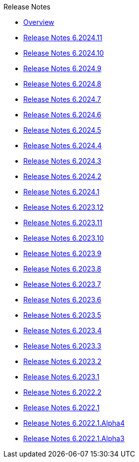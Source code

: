 .Release Notes
* xref:Release Notes/Overview.adoc[Overview]
* xref:Release Notes/Release Notes 6.2024.11.adoc[Release Notes 6.2024.11]
* xref:Release Notes/Release Notes 6.2024.10.adoc[Release Notes 6.2024.10]
* xref:Release Notes/Release Notes 6.2024.9.adoc[Release Notes 6.2024.9]
* xref:Release Notes/Release Notes 6.2024.8.adoc[Release Notes 6.2024.8]
* xref:Release Notes/Release Notes 6.2024.7.adoc[Release Notes 6.2024.7]
* xref:Release Notes/Release Notes 6.2024.6.adoc[Release Notes 6.2024.6]
* xref:Release Notes/Release Notes 6.2024.5.adoc[Release Notes 6.2024.5]
* xref:Release Notes/Release Notes 6.2024.4.adoc[Release Notes 6.2024.4]
* xref:Release Notes/Release Notes 6.2024.3.adoc[Release Notes 6.2024.3]
* xref:Release Notes/Release Notes 6.2024.2.adoc[Release Notes 6.2024.2]
* xref:Release Notes/Release Notes 6.2024.1.adoc[Release Notes 6.2024.1]
* xref:Release Notes/Release Notes 6.2023.12.adoc[Release Notes 6.2023.12]
* xref:Release Notes/Release Notes 6.2023.11.adoc[Release Notes 6.2023.11]
* xref:Release Notes/Release Notes 6.2023.10.adoc[Release Notes 6.2023.10]
* xref:Release Notes/Release Notes 6.2023.9.adoc[Release Notes 6.2023.9]
* xref:Release Notes/Release Notes 6.2023.8.adoc[Release Notes 6.2023.8]
* xref:Release Notes/Release Notes 6.2023.7.adoc[Release Notes 6.2023.7]
* xref:Release Notes/Release Notes 6.2023.6.adoc[Release Notes 6.2023.6]
* xref:Release Notes/Release Notes 6.2023.5.adoc[Release Notes 6.2023.5]
* xref:Release Notes/Release Notes 6.2023.4.adoc[Release Notes 6.2023.4]
* xref:Release Notes/Release Notes 6.2023.3.adoc[Release Notes 6.2023.3]
* xref:Release Notes/Release Notes 6.2023.2.adoc[Release Notes 6.2023.2]
* xref:Release Notes/Release Notes 6.2023.1.adoc[Release Notes 6.2023.1]
* xref:Release Notes/Release Notes 6.2022.2.adoc[Release Notes 6.2022.2]
* xref:Release Notes/Release Notes 6.2022.1.adoc[Release Notes 6.2022.1]
* xref:Release Notes/Release Notes 6.2022.1.Alpha4.adoc[Release Notes 6.2022.1.Alpha4]
* xref:Release Notes/Release Notes 6.2022.1.Alpha3.adoc[Release Notes 6.2022.1.Alpha3]
